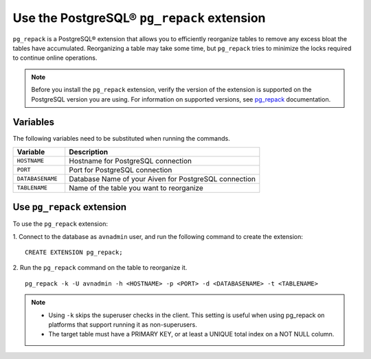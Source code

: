 Use the PostgreSQL® ``pg_repack`` extension
===========================================

``pg_repack`` is a PostgreSQL® extension that allows you to efficiently reorganize tables to remove any excess bloat the tables have accumulated. Reorganizing a table may take some time, but ``pg_repack`` tries to minimize the locks required to continue online operations.

.. note:: 
  Before you install the ``pg_repack`` extension, verify the version of the extension is supported on the PostgreSQL version you are using. For information on supported versions, see `pg_repack <https://reorg.github.io/pg_repack/>`_ documentation.   

Variables
---------
The following variables need to be substituted when running the commands.

.. list-table::
  :header-rows: 1
  :widths: 16 60
  :align: left

  * - Variable
    - Description
  * - ``HOSTNAME``
    - Hostname for PostgreSQL connection
  * - ``PORT``
    - Port for PostgreSQL connection
  * - ``DATABASENAME``
    - Database Name of your Aiven for PostgreSQL connection
  * - ``TABLENAME``
    - Name of the table you want to reorganize

Use ``pg_repack`` extension
---------------------------
To use the ``pg_repack`` extension: 

1. Connect to the database as ``avnadmin`` user, and run the following command to create the extension: 
:: 

  CREATE EXTENSION pg_repack;

2. Run the ``pg_repack`` command on the table to reorganize it. 
::

  pg_repack -k -U avnadmin -h <HOSTNAME> -p <PORT> -d <DATABASENAME> -t <TABLENAME>   

.. note:: 
  - Using ``-k`` skips the superuser checks in the client. This setting is useful when using pg_repack on platforms that support running it as non-superusers.
  - The target table must have a PRIMARY KEY, or at least a UNIQUE total index on a NOT NULL column.


.. seealso::
  - For more information, see `pg_repack <https://reorg.github.io/pg_repack/>`_ documentation.
  - For more information on managing extensions, see :doc:`Install or update extension <../howto/manage-extensions>`.
  

